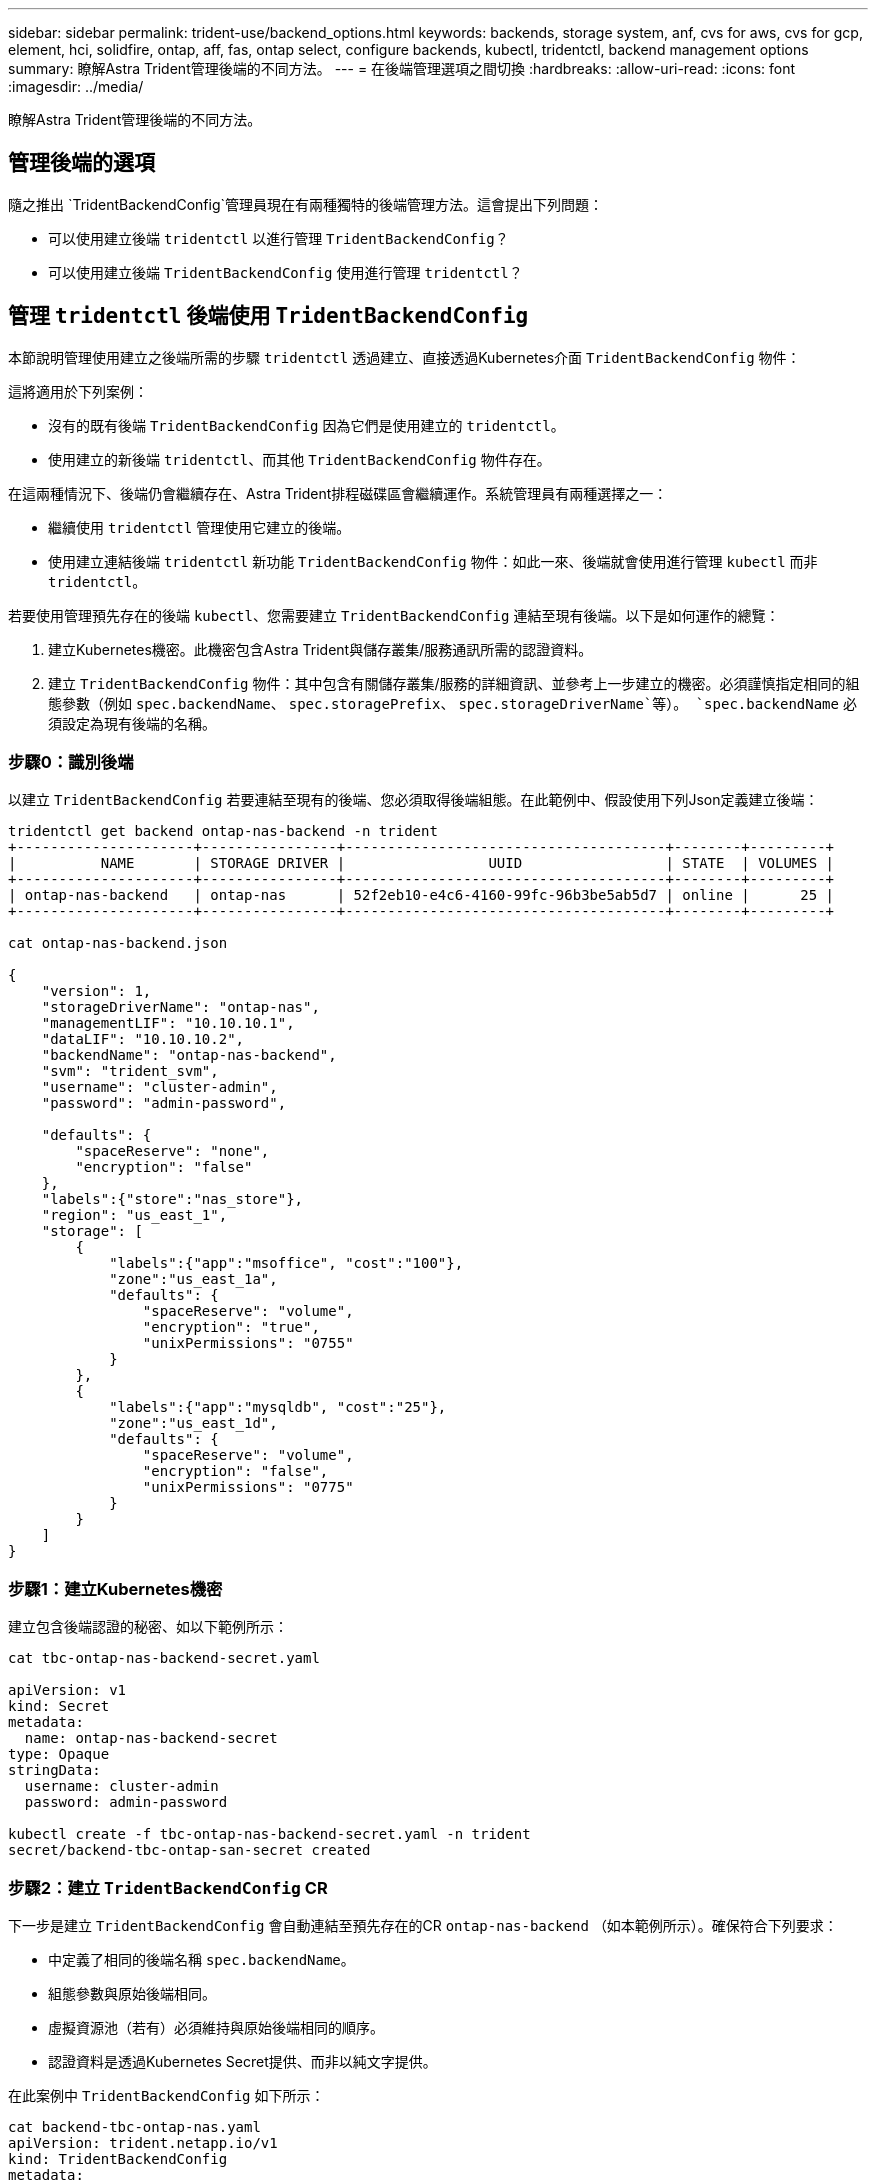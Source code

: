 ---
sidebar: sidebar 
permalink: trident-use/backend_options.html 
keywords: backends, storage system, anf, cvs for aws, cvs for gcp, element, hci, solidfire, ontap, aff, fas, ontap select, configure backends, kubectl, tridentctl, backend management options 
summary: 瞭解Astra Trident管理後端的不同方法。 
---
= 在後端管理選項之間切換
:hardbreaks:
:allow-uri-read: 
:icons: font
:imagesdir: ../media/


[role="lead"]
瞭解Astra Trident管理後端的不同方法。



== 管理後端的選項

隨之推出 `TridentBackendConfig`管理員現在有兩種獨特的後端管理方法。這會提出下列問題：

* 可以使用建立後端 `tridentctl` 以進行管理 `TridentBackendConfig`？
* 可以使用建立後端 `TridentBackendConfig` 使用進行管理 `tridentctl`？




== 管理 `tridentctl` 後端使用 `TridentBackendConfig`

本節說明管理使用建立之後端所需的步驟 `tridentctl` 透過建立、直接透過Kubernetes介面 `TridentBackendConfig` 物件：

這將適用於下列案例：

* 沒有的既有後端 `TridentBackendConfig` 因為它們是使用建立的 `tridentctl`。
* 使用建立的新後端 `tridentctl`、而其他 `TridentBackendConfig` 物件存在。


在這兩種情況下、後端仍會繼續存在、Astra Trident排程磁碟區會繼續運作。系統管理員有兩種選擇之一：

* 繼續使用 `tridentctl` 管理使用它建立的後端。
* 使用建立連結後端 `tridentctl` 新功能 `TridentBackendConfig` 物件：如此一來、後端就會使用進行管理 `kubectl` 而非 `tridentctl`。


若要使用管理預先存在的後端 `kubectl`、您需要建立 `TridentBackendConfig` 連結至現有後端。以下是如何運作的總覽：

. 建立Kubernetes機密。此機密包含Astra Trident與儲存叢集/服務通訊所需的認證資料。
. 建立 `TridentBackendConfig` 物件：其中包含有關儲存叢集/服務的詳細資訊、並參考上一步建立的機密。必須謹慎指定相同的組態參數（例如 `spec.backendName`、 `spec.storagePrefix`、 `spec.storageDriverName`等）。 `spec.backendName` 必須設定為現有後端的名稱。




=== 步驟0：識別後端

以建立 `TridentBackendConfig` 若要連結至現有的後端、您必須取得後端組態。在此範例中、假設使用下列Json定義建立後端：

[listing]
----
tridentctl get backend ontap-nas-backend -n trident
+---------------------+----------------+--------------------------------------+--------+---------+
|          NAME       | STORAGE DRIVER |                 UUID                 | STATE  | VOLUMES |
+---------------------+----------------+--------------------------------------+--------+---------+
| ontap-nas-backend   | ontap-nas      | 52f2eb10-e4c6-4160-99fc-96b3be5ab5d7 | online |      25 |
+---------------------+----------------+--------------------------------------+--------+---------+

cat ontap-nas-backend.json

{
    "version": 1,
    "storageDriverName": "ontap-nas",
    "managementLIF": "10.10.10.1",
    "dataLIF": "10.10.10.2",
    "backendName": "ontap-nas-backend",
    "svm": "trident_svm",
    "username": "cluster-admin",
    "password": "admin-password",

    "defaults": {
        "spaceReserve": "none",
        "encryption": "false"
    },
    "labels":{"store":"nas_store"},
    "region": "us_east_1",
    "storage": [
        {
            "labels":{"app":"msoffice", "cost":"100"},
            "zone":"us_east_1a",
            "defaults": {
                "spaceReserve": "volume",
                "encryption": "true",
                "unixPermissions": "0755"
            }
        },
        {
            "labels":{"app":"mysqldb", "cost":"25"},
            "zone":"us_east_1d",
            "defaults": {
                "spaceReserve": "volume",
                "encryption": "false",
                "unixPermissions": "0775"
            }
        }
    ]
}
----


=== 步驟1：建立Kubernetes機密

建立包含後端認證的秘密、如以下範例所示：

[listing]
----
cat tbc-ontap-nas-backend-secret.yaml

apiVersion: v1
kind: Secret
metadata:
  name: ontap-nas-backend-secret
type: Opaque
stringData:
  username: cluster-admin
  password: admin-password

kubectl create -f tbc-ontap-nas-backend-secret.yaml -n trident
secret/backend-tbc-ontap-san-secret created
----


=== 步驟2：建立 `TridentBackendConfig` CR

下一步是建立 `TridentBackendConfig` 會自動連結至預先存在的CR `ontap-nas-backend` （如本範例所示）。確保符合下列要求：

* 中定義了相同的後端名稱 `spec.backendName`。
* 組態參數與原始後端相同。
* 虛擬資源池（若有）必須維持與原始後端相同的順序。
* 認證資料是透過Kubernetes Secret提供、而非以純文字提供。


在此案例中 `TridentBackendConfig` 如下所示：

[listing]
----
cat backend-tbc-ontap-nas.yaml
apiVersion: trident.netapp.io/v1
kind: TridentBackendConfig
metadata:
  name: tbc-ontap-nas-backend
spec:
  version: 1
  storageDriverName: ontap-nas
  managementLIF: 10.10.10.1
  dataLIF: 10.10.10.2
  backendName: ontap-nas-backend
  svm: trident_svm
  credentials:
    name: mysecret
  defaults:
    spaceReserve: none
    encryption: 'false'
  labels:
    store: nas_store
  region: us_east_1
  storage:
  - labels:
      app: msoffice
      cost: '100'
    zone: us_east_1a
    defaults:
      spaceReserve: volume
      encryption: 'true'
      unixPermissions: '0755'
  - labels:
      app: mysqldb
      cost: '25'
    zone: us_east_1d
    defaults:
      spaceReserve: volume
      encryption: 'false'
      unixPermissions: '0775'

kubectl create -f backend-tbc-ontap-nas.yaml -n trident
tridentbackendconfig.trident.netapp.io/tbc-ontap-nas-backend created
----


=== 步驟3：確認的狀態 `TridentBackendConfig` CR

之後 `TridentBackendConfig` 已經建立、其階段必須是 `Bound`。它也應反映與現有後端相同的後端名稱和UUID。

[listing]
----
kubectl get tbc tbc-ontap-nas-backend -n trident
NAME                   BACKEND NAME          BACKEND UUID                           PHASE   STATUS
tbc-ontap-nas-backend  ontap-nas-backend     52f2eb10-e4c6-4160-99fc-96b3be5ab5d7   Bound   Success

#confirm that no new backends were created (i.e., TridentBackendConfig did not end up creating a new backend)
tridentctl get backend -n trident
+---------------------+----------------+--------------------------------------+--------+---------+
|          NAME       | STORAGE DRIVER |                 UUID                 | STATE  | VOLUMES |
+---------------------+----------------+--------------------------------------+--------+---------+
| ontap-nas-backend   | ontap-nas      | 52f2eb10-e4c6-4160-99fc-96b3be5ab5d7 | online |      25 |
+---------------------+----------------+--------------------------------------+--------+---------+
----
後端現在將使用完全管理 `tbc-ontap-nas-backend` `TridentBackendConfig` 物件：



== 管理 `TridentBackendConfig` 後端使用 `tridentctl`

 `tridentctl` 可用來列出使用建立的後端 `TridentBackendConfig`。此外、系統管理員也可以選擇透過完全管理此類後端 `tridentctl` 刪除 `TridentBackendConfig` 並確保 `spec.deletionPolicy` 設為 `retain`。



=== 步驟0：識別後端

例如、假設下列後端是使用建立的 `TridentBackendConfig`：

[listing]
----
kubectl get tbc backend-tbc-ontap-san -n trident -o wide
NAME                    BACKEND NAME        BACKEND UUID                           PHASE   STATUS    STORAGE DRIVER   DELETION POLICY
backend-tbc-ontap-san   ontap-san-backend   81abcb27-ea63-49bb-b606-0a5315ac5f82   Bound   Success   ontap-san        delete

tridentctl get backend ontap-san-backend -n trident
+-------------------+----------------+--------------------------------------+--------+---------+
|       NAME        | STORAGE DRIVER |                 UUID                 | STATE  | VOLUMES |
+-------------------+----------------+--------------------------------------+--------+---------+
| ontap-san-backend | ontap-san      | 81abcb27-ea63-49bb-b606-0a5315ac5f82 | online |      33 |
+-------------------+----------------+--------------------------------------+--------+---------+
----
從輸出中可以看出這一點 `TridentBackendConfig` 已成功建立並繫結至後端 [ 觀察後端的 UUID ] 。



=== 步驟1：確認 `deletionPolicy` 設為 `retain`

讓我們來看看的價值 `deletionPolicy`。這需要設定為 `retain`。這可確保在發生時 `TridentBackendConfig` 刪除CR後、後端定義仍會顯示、並可透過進行管理 `tridentctl`。

[listing]
----
kubectl get tbc backend-tbc-ontap-san -n trident -o wide
NAME                    BACKEND NAME        BACKEND UUID                           PHASE   STATUS    STORAGE DRIVER   DELETION POLICY
backend-tbc-ontap-san   ontap-san-backend   81abcb27-ea63-49bb-b606-0a5315ac5f82   Bound   Success   ontap-san        delete

# Patch value of deletionPolicy to retain
kubectl patch tbc backend-tbc-ontap-san --type=merge -p '{"spec":{"deletionPolicy":"retain"}}' -n trident
tridentbackendconfig.trident.netapp.io/backend-tbc-ontap-san patched

#Confirm the value of deletionPolicy
kubectl get tbc backend-tbc-ontap-san -n trident -o wide
NAME                    BACKEND NAME        BACKEND UUID                           PHASE   STATUS    STORAGE DRIVER   DELETION POLICY
backend-tbc-ontap-san   ontap-san-backend   81abcb27-ea63-49bb-b606-0a5315ac5f82   Bound   Success   ontap-san        retain
----

NOTE: 除非如此、否則請勿繼續下一步 `deletionPolicy` 設為 `retain`。



=== 步驟2：刪除 `TridentBackendConfig` CR

最後一個步驟是刪除 `TridentBackendConfig` CR.確認之後 `deletionPolicy` 設為 `retain`、您可以繼續刪除：

[listing]
----
kubectl delete tbc backend-tbc-ontap-san -n trident
tridentbackendconfig.trident.netapp.io "backend-tbc-ontap-san" deleted

tridentctl get backend ontap-san-backend -n trident
+-------------------+----------------+--------------------------------------+--------+---------+
|       NAME        | STORAGE DRIVER |                 UUID                 | STATE  | VOLUMES |
+-------------------+----------------+--------------------------------------+--------+---------+
| ontap-san-backend | ontap-san      | 81abcb27-ea63-49bb-b606-0a5315ac5f82 | online |      33 |
+-------------------+----------------+--------------------------------------+--------+---------+
----
刪除時 `TridentBackendConfig` 物件：Astra Trident只會移除它、而不會實際刪除後端本身。
